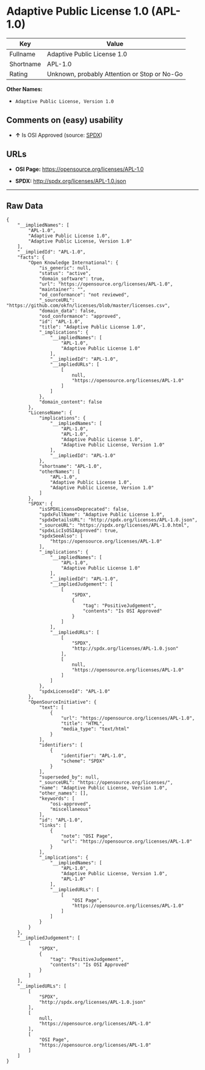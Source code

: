 * Adaptive Public License 1.0 (APL-1.0)

| Key         | Value                                          |
|-------------+------------------------------------------------|
| Fullname    | Adaptive Public License 1.0                    |
| Shortname   | APL-1.0                                        |
| Rating      | Unknown, probably Attention or Stop or No-Go   |

*Other Names:*

- =Adaptive Public License, Version 1.0=

** Comments on (easy) usability

- *↑* Is OSI Approved (source:
  [[https://spdx.org/licenses/APL-1.0.html][SPDX]])

** URLs

- *OSI Page:* https://opensource.org/licenses/APL-1.0

- *SPDX:* http://spdx.org/licenses/APL-1.0.json

--------------

** Raw Data

#+BEGIN_EXAMPLE
    {
        "__impliedNames": [
            "APL-1.0",
            "Adaptive Public License 1.0",
            "Adaptive Public License, Version 1.0"
        ],
        "__impliedId": "APL-1.0",
        "facts": {
            "Open Knowledge International": {
                "is_generic": null,
                "status": "active",
                "domain_software": true,
                "url": "https://opensource.org/licenses/APL-1.0",
                "maintainer": "",
                "od_conformance": "not reviewed",
                "_sourceURL": "https://github.com/okfn/licenses/blob/master/licenses.csv",
                "domain_data": false,
                "osd_conformance": "approved",
                "id": "APL-1.0",
                "title": "Adaptive Public License 1.0",
                "_implications": {
                    "__impliedNames": [
                        "APL-1.0",
                        "Adaptive Public License 1.0"
                    ],
                    "__impliedId": "APL-1.0",
                    "__impliedURLs": [
                        [
                            null,
                            "https://opensource.org/licenses/APL-1.0"
                        ]
                    ]
                },
                "domain_content": false
            },
            "LicenseName": {
                "implications": {
                    "__impliedNames": [
                        "APL-1.0",
                        "APL-1.0",
                        "Adaptive Public License 1.0",
                        "Adaptive Public License, Version 1.0"
                    ],
                    "__impliedId": "APL-1.0"
                },
                "shortname": "APL-1.0",
                "otherNames": [
                    "APL-1.0",
                    "Adaptive Public License 1.0",
                    "Adaptive Public License, Version 1.0"
                ]
            },
            "SPDX": {
                "isSPDXLicenseDeprecated": false,
                "spdxFullName": "Adaptive Public License 1.0",
                "spdxDetailsURL": "http://spdx.org/licenses/APL-1.0.json",
                "_sourceURL": "https://spdx.org/licenses/APL-1.0.html",
                "spdxLicIsOSIApproved": true,
                "spdxSeeAlso": [
                    "https://opensource.org/licenses/APL-1.0"
                ],
                "_implications": {
                    "__impliedNames": [
                        "APL-1.0",
                        "Adaptive Public License 1.0"
                    ],
                    "__impliedId": "APL-1.0",
                    "__impliedJudgement": [
                        [
                            "SPDX",
                            {
                                "tag": "PositiveJudgement",
                                "contents": "Is OSI Approved"
                            }
                        ]
                    ],
                    "__impliedURLs": [
                        [
                            "SPDX",
                            "http://spdx.org/licenses/APL-1.0.json"
                        ],
                        [
                            null,
                            "https://opensource.org/licenses/APL-1.0"
                        ]
                    ]
                },
                "spdxLicenseId": "APL-1.0"
            },
            "OpenSourceInitiative": {
                "text": [
                    {
                        "url": "https://opensource.org/licenses/APL-1.0",
                        "title": "HTML",
                        "media_type": "text/html"
                    }
                ],
                "identifiers": [
                    {
                        "identifier": "APL-1.0",
                        "scheme": "SPDX"
                    }
                ],
                "superseded_by": null,
                "_sourceURL": "https://opensource.org/licenses/",
                "name": "Adaptive Public License, Version 1.0",
                "other_names": [],
                "keywords": [
                    "osi-approved",
                    "miscellaneous"
                ],
                "id": "APL-1.0",
                "links": [
                    {
                        "note": "OSI Page",
                        "url": "https://opensource.org/licenses/APL-1.0"
                    }
                ],
                "_implications": {
                    "__impliedNames": [
                        "APL-1.0",
                        "Adaptive Public License, Version 1.0",
                        "APL-1.0"
                    ],
                    "__impliedURLs": [
                        [
                            "OSI Page",
                            "https://opensource.org/licenses/APL-1.0"
                        ]
                    ]
                }
            }
        },
        "__impliedJudgement": [
            [
                "SPDX",
                {
                    "tag": "PositiveJudgement",
                    "contents": "Is OSI Approved"
                }
            ]
        ],
        "__impliedURLs": [
            [
                "SPDX",
                "http://spdx.org/licenses/APL-1.0.json"
            ],
            [
                null,
                "https://opensource.org/licenses/APL-1.0"
            ],
            [
                "OSI Page",
                "https://opensource.org/licenses/APL-1.0"
            ]
        ]
    }
#+END_EXAMPLE